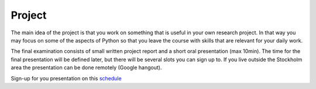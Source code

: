 Project
=======

The main idea of the project is that you work on something that is useful in
your own research project. In that way you may focus on some of the aspects of
Python so that you leave the course with skills that are relevant for your
daily work. 

The final examination consists of small written project report and a short oral presentation (max 10min). The time for the final presentation will be defined later, but there will be several slots you can sign up to. If you live outside the Stockholm area the presentation can be done remotely (Google hangout).

Sign-up for you presentation on this `schedule`__ 

.. _schedule: https://docs.google.com/document/d/1FIALowgX7fIWIklTBTxg7EdSh7_8rrSaJvgtUqGtM3I
__ schedule_
